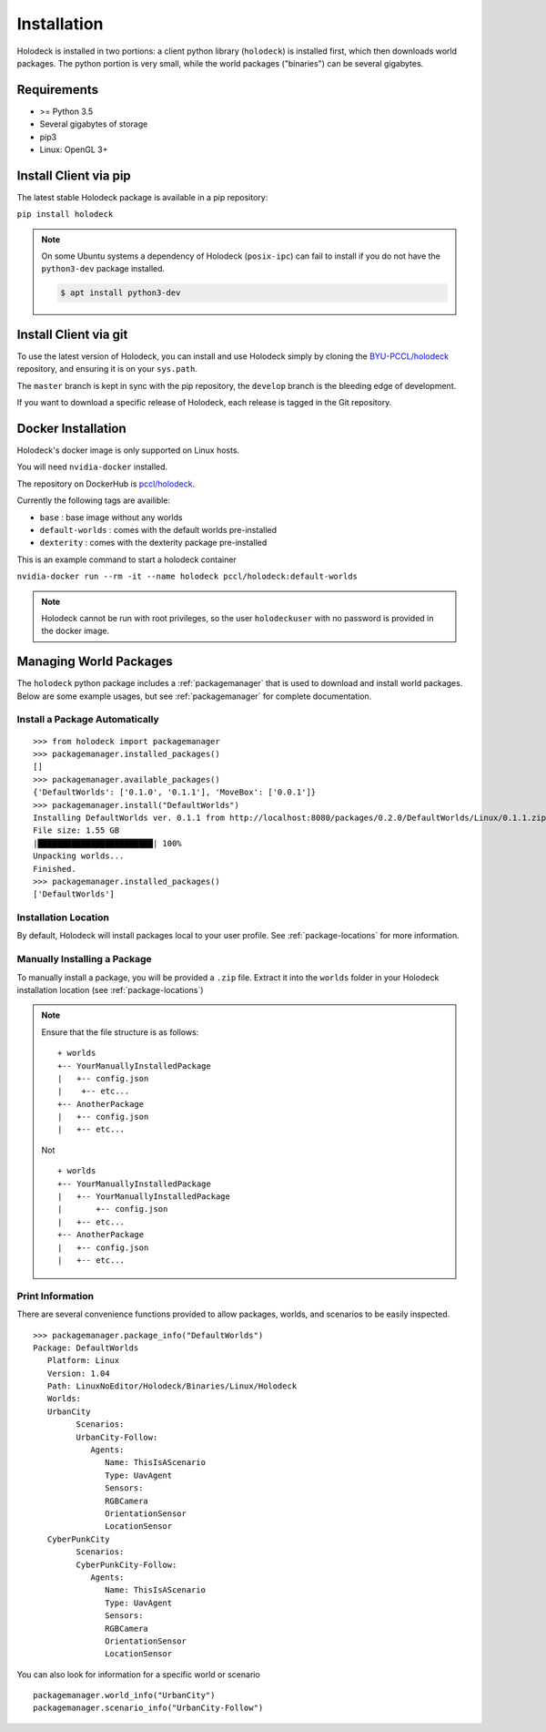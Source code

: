 .. _installation:

============
Installation
============

Holodeck is installed in two portions: a client python library (``holodeck``)
is installed first, which then downloads world packages. The python portion is
very small, while the world packages ("binaries") can be several gigabytes.


Requirements
============

- >= Python 3.5
- Several gigabytes of storage
- pip3
- Linux: OpenGL 3+

Install Client via pip
======================

The latest stable Holodeck package is available in a pip repository:

``pip install holodeck``

.. note::
   On some Ubuntu systems a dependency of Holodeck (``posix-ipc``) can fail to
   install if you do not have the ``python3-dev`` package installed.

   .. code-block:: console

      $ apt install python3-dev

Install Client via git
=======================

To use the latest version of Holodeck, you can install and use Holodeck simply
by cloning the `BYU-PCCL/holodeck`_ repository, and ensuring it is on your
``sys.path``.

.. _`BYU-PCCL/holodeck`: https://github.com/BYU-PCCL/holodeck

The ``master`` branch is kept in sync with the pip repository, the ``develop``
branch is the bleeding edge of development.

If you want to download a specific release of Holodeck, each release is tagged
in the Git repository.

.. _docker:

Docker Installation
===================

Holodeck's docker image is only supported on Linux hosts.

You will need ``nvidia-docker`` installed.

The repository on DockerHub is `pccl/holodeck`_.

Currently the following tags are availible:

- ``base`` : base image without any worlds
- ``default-worlds`` : comes with the default worlds pre-installed
- ``dexterity`` : comes with the dexterity package pre-installed

.. _`pccl/holodeck`: https://hub.docker.com/r/pccl/holodeck

This is an example command to start a holodeck container

``nvidia-docker run --rm -it --name holodeck pccl/holodeck:default-worlds``

.. note::
   Holodeck cannot be run with root privileges, so the user ``holodeckuser`` with
   no password is provided in the docker image.

Managing World Packages
=======================

The ``holodeck`` python package includes a :ref:`packagemanager` that is used
to download and install world packages. Below are some example usages, but see
:ref:`packagemanager` for complete documentation.

Install a Package Automatically
-------------------------------
::

   >>> from holodeck import packagemanager
   >>> packagemanager.installed_packages()
   []
   >>> packagemanager.available_packages()
   {'DefaultWorlds': ['0.1.0', '0.1.1'], 'MoveBox': ['0.0.1']}
   >>> packagemanager.install("DefaultWorlds")
   Installing DefaultWorlds ver. 0.1.1 from http://localhost:8080/packages/0.2.0/DefaultWorlds/Linux/0.1.1.zip
   File size: 1.55 GB
   |████████████████████████| 100%
   Unpacking worlds...
   Finished.
   >>> packagemanager.installed_packages()
   ['DefaultWorlds']

Installation Location
---------------------

By default, Holodeck will install packages local to your user profile. See
:ref:`package-locations` for more information.

Manually Installing a Package
-----------------------------

To manually install a package, you will be provided a ``.zip`` file.
Extract it into the ``worlds`` folder in your Holodeck installation location 
(see :ref:`package-locations`)

.. note::

   Ensure that the file structure is as follows:

   ::

      + worlds
      +-- YourManuallyInstalledPackage
      |   +-- config.json
      |    +-- etc...
      +-- AnotherPackage
      |   +-- config.json
      |   +-- etc...

   Not

   ::

      + worlds
      +-- YourManuallyInstalledPackage
      |   +-- YourManuallyInstalledPackage
      |       +-- config.json
      |   +-- etc...
      +-- AnotherPackage
      |   +-- config.json
      |   +-- etc...

Print Information
-----------------

There are several convenience functions provided to allow packages, worlds,
and scenarios to be easily inspected.

::

   >>> packagemanager.package_info("DefaultWorlds")
   Package: DefaultWorlds
      Platform: Linux
      Version: 1.04
      Path: LinuxNoEditor/Holodeck/Binaries/Linux/Holodeck
      Worlds:
      UrbanCity
            Scenarios:
            UrbanCity-Follow:
               Agents:
                  Name: ThisIsAScenario
                  Type: UavAgent
                  Sensors:
                  RGBCamera
                  OrientationSensor
                  LocationSensor
      CyberPunkCity
            Scenarios:
            CyberPunkCity-Follow:
               Agents:
                  Name: ThisIsAScenario
                  Type: UavAgent
                  Sensors:
                  RGBCamera
                  OrientationSensor
                  LocationSensor


You can also look for information for a specific world or scenario

::

   packagemanager.world_info("UrbanCity")
   packagemanager.scenario_info("UrbanCity-Follow")
